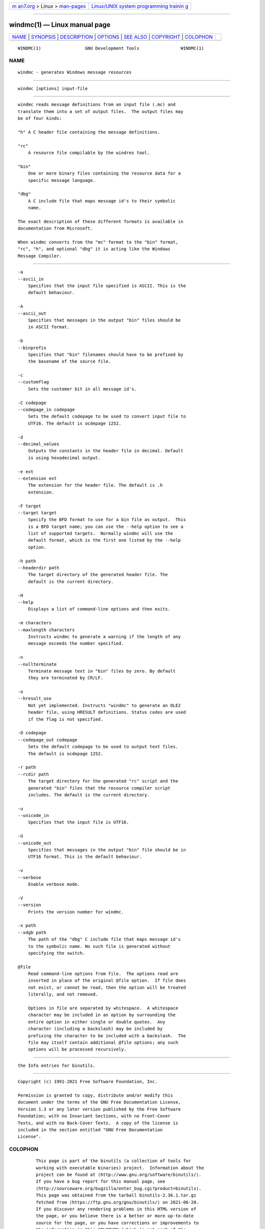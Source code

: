 .. container:: page-top

.. container:: nav-bar

   +----------------------------------+----------------------------------+
   | `m                               | `Linux/UNIX system programming   |
   | an7.org <../../../index.html>`__ | trainin                          |
   | > Linux >                        | g <http://man7.org/training/>`__ |
   | `man-pages <../index.html>`__    |                                  |
   +----------------------------------+----------------------------------+

--------------

windmc(1) — Linux manual page
=============================

+-----------------------------------+-----------------------------------+
| `NAME <#NAME>`__ \|               |                                   |
| `SYNOPSIS <#SYNOPSIS>`__ \|       |                                   |
| `DESCRIPTION <#DESCRIPTION>`__ \| |                                   |
| `OPTIONS <#OPTIONS>`__ \|         |                                   |
| `SEE ALSO <#SEE_ALSO>`__ \|       |                                   |
| `COPYRIGHT <#COPYRIGHT>`__ \|     |                                   |
| `COLOPHON <#COLOPHON>`__          |                                   |
+-----------------------------------+-----------------------------------+
| .. container:: man-search-box     |                                   |
+-----------------------------------+-----------------------------------+

::

   WINDMC(1)                 GNU Development Tools                WINDMC(1)

NAME
-------------------------------------------------

::

          windmc - generates Windows message resources


---------------------------------------------------------

::

          windmc [options] input-file


---------------------------------------------------------------

::

          windmc reads message definitions from an input file (.mc) and
          translate them into a set of output files.  The output files may
          be of four kinds:

          "h" A C header file containing the message definitions.

          "rc"
              A resource file compilable by the windres tool.

          "bin"
              One or more binary files containing the resource data for a
              specific message language.

          "dbg"
              A C include file that maps message id's to their symbolic
              name.

          The exact description of these different formats is available in
          documentation from Microsoft.

          When windmc converts from the "mc" format to the "bin" format,
          "rc", "h", and optional "dbg" it is acting like the Windows
          Message Compiler.


-------------------------------------------------------

::

          -a
          --ascii_in
              Specifies that the input file specified is ASCII. This is the
              default behaviour.

          -A
          --ascii_out
              Specifies that messages in the output "bin" files should be
              in ASCII format.

          -b
          --binprefix
              Specifies that "bin" filenames should have to be prefixed by
              the basename of the source file.

          -c
          --customflag
              Sets the customer bit in all message id's.

          -C codepage
          --codepage_in codepage
              Sets the default codepage to be used to convert input file to
              UTF16. The default is ocdepage 1252.

          -d
          --decimal_values
              Outputs the constants in the header file in decimal. Default
              is using hexadecimal output.

          -e ext
          --extension ext
              The extension for the header file. The default is .h
              extension.

          -F target
          --target target
              Specify the BFD format to use for a bin file as output.  This
              is a BFD target name; you can use the --help option to see a
              list of supported targets.  Normally windmc will use the
              default format, which is the first one listed by the --help
              option.

          -h path
          --headerdir path
              The target directory of the generated header file. The
              default is the current directory.

          -H
          --help
              Displays a list of command-line options and then exits.

          -m characters
          --maxlength characters
              Instructs windmc to generate a warning if the length of any
              message exceeds the number specified.

          -n
          --nullterminate
              Terminate message text in "bin" files by zero. By default
              they are terminated by CR/LF.

          -o
          --hresult_use
              Not yet implemented. Instructs "windmc" to generate an OLE2
              header file, using HRESULT definitions. Status codes are used
              if the flag is not specified.

          -O codepage
          --codepage_out codepage
              Sets the default codepage to be used to output text files.
              The default is ocdepage 1252.

          -r path
          --rcdir path
              The target directory for the generated "rc" script and the
              generated "bin" files that the resource compiler script
              includes. The default is the current directory.

          -u
          --unicode_in
              Specifies that the input file is UTF16.

          -U
          --unicode_out
              Specifies that messages in the output "bin" file should be in
              UTF16 format. This is the default behaviour.

          -v
          --verbose
              Enable verbose mode.

          -V
          --version
              Prints the version number for windmc.

          -x path
          --xdgb path
              The path of the "dbg" C include file that maps message id's
              to the symbolic name. No such file is generated without
              specifying the switch.

          @file
              Read command-line options from file.  The options read are
              inserted in place of the original @file option.  If file does
              not exist, or cannot be read, then the option will be treated
              literally, and not removed.

              Options in file are separated by whitespace.  A whitespace
              character may be included in an option by surrounding the
              entire option in either single or double quotes.  Any
              character (including a backslash) may be included by
              prefixing the character to be included with a backslash.  The
              file may itself contain additional @file options; any such
              options will be processed recursively.


---------------------------------------------------------

::

          the Info entries for binutils.


-----------------------------------------------------------

::

          Copyright (c) 1991-2021 Free Software Foundation, Inc.

          Permission is granted to copy, distribute and/or modify this
          document under the terms of the GNU Free Documentation License,
          Version 1.3 or any later version published by the Free Software
          Foundation; with no Invariant Sections, with no Front-Cover
          Texts, and with no Back-Cover Texts.  A copy of the license is
          included in the section entitled "GNU Free Documentation
          License".

COLOPHON
---------------------------------------------------------

::

          This page is part of the binutils (a collection of tools for
          working with executable binaries) project.  Information about the
          project can be found at ⟨http://www.gnu.org/software/binutils/⟩.
          If you have a bug report for this manual page, see
          ⟨http://sourceware.org/bugzilla/enter_bug.cgi?product=binutils⟩.
          This page was obtained from the tarball binutils-2.36.1.tar.gz
          fetched from ⟨https://ftp.gnu.org/gnu/binutils/⟩ on 2021-06-20.
          If you discover any rendering problems in this HTML version of
          the page, or you believe there is a better or more up-to-date
          source for the page, or you have corrections or improvements to
          the information in this COLOPHON (which is not part of the
          original manual page), send a mail to man-pages@man7.org

   binutils-2.36.1                2021-02-06                      WINDMC(1)

--------------

--------------

.. container:: footer

   +-----------------------+-----------------------+-----------------------+
   | HTML rendering        |                       | |Cover of TLPI|       |
   | created 2021-08-27 by |                       |                       |
   | `Michael              |                       |                       |
   | Ker                   |                       |                       |
   | risk <https://man7.or |                       |                       |
   | g/mtk/index.html>`__, |                       |                       |
   | author of `The Linux  |                       |                       |
   | Programming           |                       |                       |
   | Interface <https:     |                       |                       |
   | //man7.org/tlpi/>`__, |                       |                       |
   | maintainer of the     |                       |                       |
   | `Linux man-pages      |                       |                       |
   | project <             |                       |                       |
   | https://www.kernel.or |                       |                       |
   | g/doc/man-pages/>`__. |                       |                       |
   |                       |                       |                       |
   | For details of        |                       |                       |
   | in-depth **Linux/UNIX |                       |                       |
   | system programming    |                       |                       |
   | training courses**    |                       |                       |
   | that I teach, look    |                       |                       |
   | `here <https://ma     |                       |                       |
   | n7.org/training/>`__. |                       |                       |
   |                       |                       |                       |
   | Hosting by `jambit    |                       |                       |
   | GmbH                  |                       |                       |
   | <https://www.jambit.c |                       |                       |
   | om/index_en.html>`__. |                       |                       |
   +-----------------------+-----------------------+-----------------------+

--------------

.. container:: statcounter

   |Web Analytics Made Easy - StatCounter|

.. |Cover of TLPI| image:: https://man7.org/tlpi/cover/TLPI-front-cover-vsmall.png
   :target: https://man7.org/tlpi/
.. |Web Analytics Made Easy - StatCounter| image:: https://c.statcounter.com/7422636/0/9b6714ff/1/
   :class: statcounter
   :target: https://statcounter.com/
